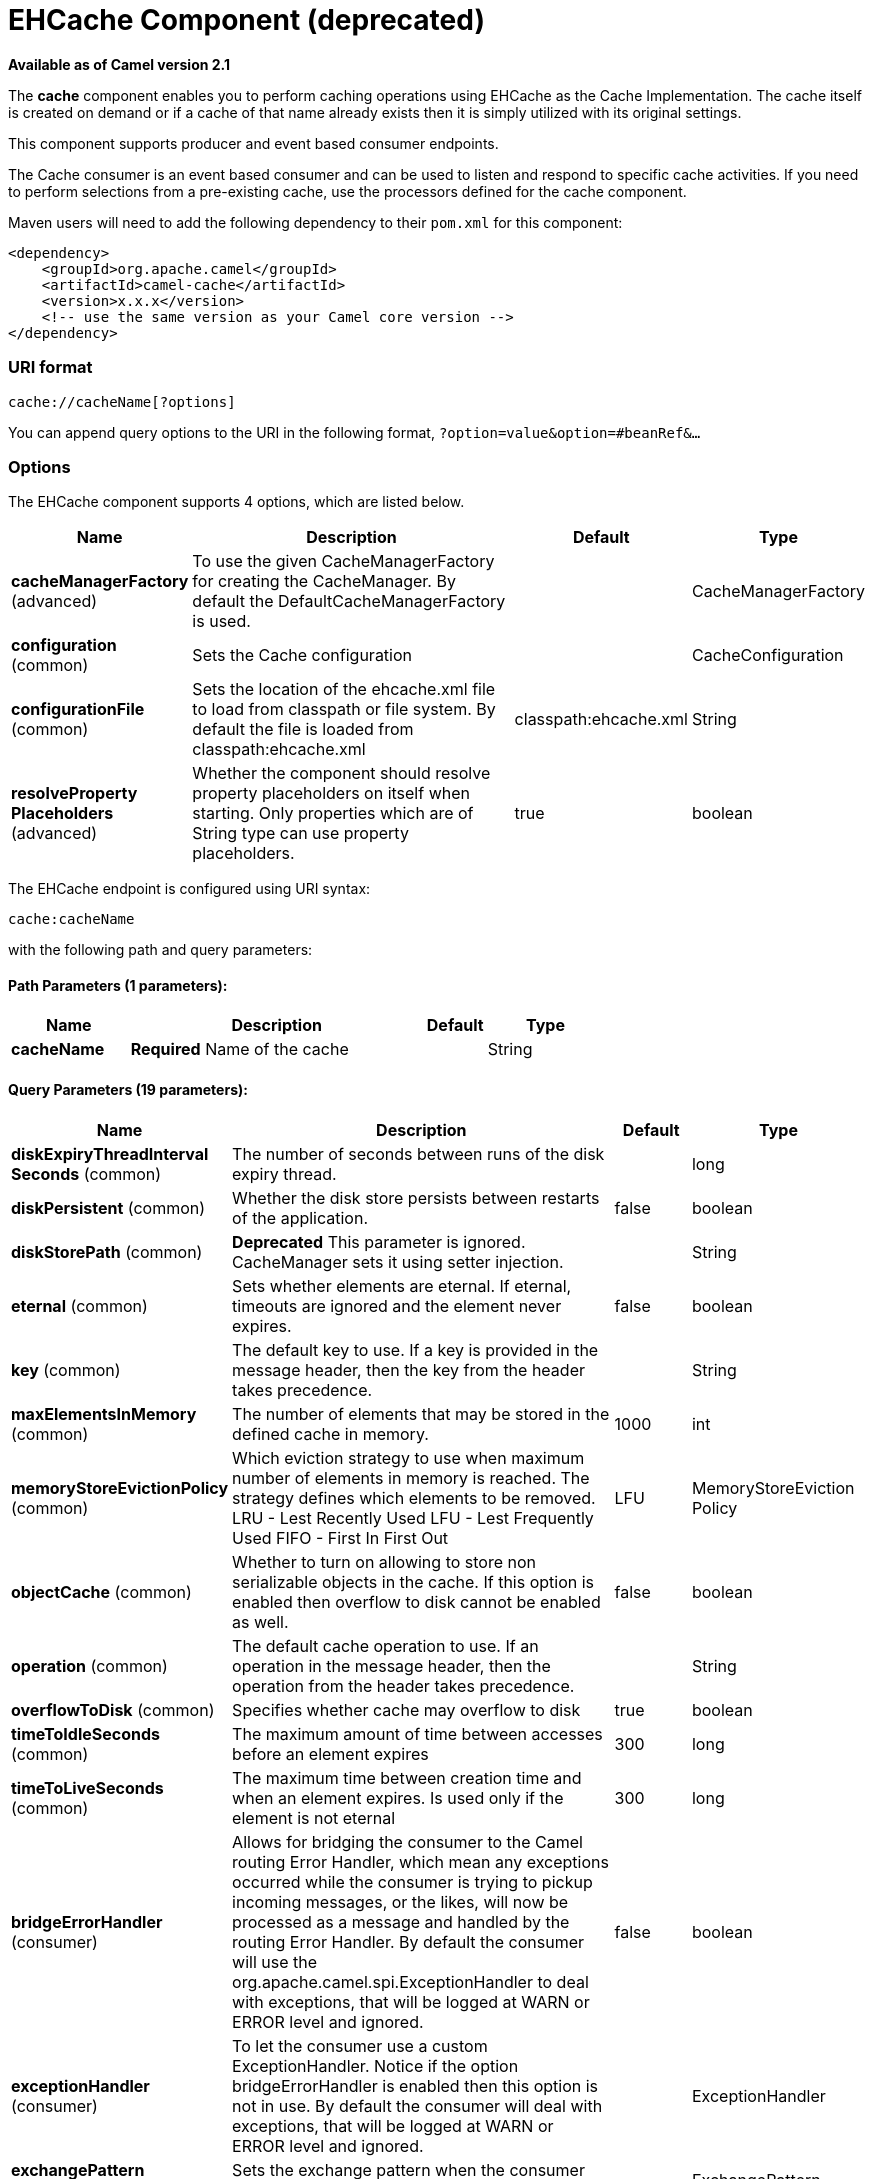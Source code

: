 [[cache-component]]
= EHCache Component (deprecated)

*Available as of Camel version 2.1*

The *cache* component enables you to perform caching operations using
EHCache as the Cache Implementation. The cache itself is created on
demand or if a cache of that name already exists then it is simply
utilized with its original settings.

This component supports producer and event based consumer endpoints.

The Cache consumer is an event based consumer and can be used to listen
and respond to specific cache activities. If you need to perform
selections from a pre-existing cache, use the processors defined for the
cache component.

Maven users will need to add the following dependency to their `pom.xml`
for this component:

[source,xml]
------------------------------------------------------------
<dependency>
    <groupId>org.apache.camel</groupId>
    <artifactId>camel-cache</artifactId>
    <version>x.x.x</version>
    <!-- use the same version as your Camel core version -->
</dependency>
------------------------------------------------------------

### URI format

[source,java]
---------------------------
cache://cacheName[?options]
---------------------------

You can append query options to the URI in the following format,
`?option=value&option=#beanRef&...`

### Options





// component options: START
The EHCache component supports 4 options, which are listed below.



[width="100%",cols="2,5,^1,2",options="header"]
|===
| Name | Description | Default | Type
| *cacheManagerFactory* (advanced) | To use the given CacheManagerFactory for creating the CacheManager. By default the DefaultCacheManagerFactory is used. |  | CacheManagerFactory
| *configuration* (common) | Sets the Cache configuration |  | CacheConfiguration
| *configurationFile* (common) | Sets the location of the ehcache.xml file to load from classpath or file system. By default the file is loaded from classpath:ehcache.xml | classpath:ehcache.xml | String
| *resolveProperty Placeholders* (advanced) | Whether the component should resolve property placeholders on itself when starting. Only properties which are of String type can use property placeholders. | true | boolean
|===
// component options: END






// endpoint options: START
The EHCache endpoint is configured using URI syntax:

----
cache:cacheName
----

with the following path and query parameters:

==== Path Parameters (1 parameters):


[width="100%",cols="2,5,^1,2",options="header"]
|===
| Name | Description | Default | Type
| *cacheName* | *Required* Name of the cache |  | String
|===


==== Query Parameters (19 parameters):


[width="100%",cols="2,5,^1,2",options="header"]
|===
| Name | Description | Default | Type
| *diskExpiryThreadInterval Seconds* (common) | The number of seconds between runs of the disk expiry thread. |  | long
| *diskPersistent* (common) | Whether the disk store persists between restarts of the application. | false | boolean
| *diskStorePath* (common) | *Deprecated* This parameter is ignored. CacheManager sets it using setter injection. |  | String
| *eternal* (common) | Sets whether elements are eternal. If eternal, timeouts are ignored and the element never expires. | false | boolean
| *key* (common) | The default key to use. If a key is provided in the message header, then the key from the header takes precedence. |  | String
| *maxElementsInMemory* (common) | The number of elements that may be stored in the defined cache in memory. | 1000 | int
| *memoryStoreEvictionPolicy* (common) | Which eviction strategy to use when maximum number of elements in memory is reached. The strategy defines which elements to be removed. LRU - Lest Recently Used LFU - Lest Frequently Used FIFO - First In First Out | LFU | MemoryStoreEviction Policy
| *objectCache* (common) | Whether to turn on allowing to store non serializable objects in the cache. If this option is enabled then overflow to disk cannot be enabled as well. | false | boolean
| *operation* (common) | The default cache operation to use. If an operation in the message header, then the operation from the header takes precedence. |  | String
| *overflowToDisk* (common) | Specifies whether cache may overflow to disk | true | boolean
| *timeToIdleSeconds* (common) | The maximum amount of time between accesses before an element expires | 300 | long
| *timeToLiveSeconds* (common) | The maximum time between creation time and when an element expires. Is used only if the element is not eternal | 300 | long
| *bridgeErrorHandler* (consumer) | Allows for bridging the consumer to the Camel routing Error Handler, which mean any exceptions occurred while the consumer is trying to pickup incoming messages, or the likes, will now be processed as a message and handled by the routing Error Handler. By default the consumer will use the org.apache.camel.spi.ExceptionHandler to deal with exceptions, that will be logged at WARN or ERROR level and ignored. | false | boolean
| *exceptionHandler* (consumer) | To let the consumer use a custom ExceptionHandler. Notice if the option bridgeErrorHandler is enabled then this option is not in use. By default the consumer will deal with exceptions, that will be logged at WARN or ERROR level and ignored. |  | ExceptionHandler
| *exchangePattern* (consumer) | Sets the exchange pattern when the consumer creates an exchange. |  | ExchangePattern
| *cacheLoaderRegistry* (advanced) | To configure cache loader using the CacheLoaderRegistry |  | CacheLoaderRegistry
| *cacheManagerFactory* (advanced) | To use a custom CacheManagerFactory for creating the CacheManager to be used by this endpoint. By default the CacheManagerFactory configured on the component is used. |  | CacheManagerFactory
| *eventListenerRegistry* (advanced) | To configure event listeners using the CacheEventListenerRegistry |  | CacheEventListener Registry
| *synchronous* (advanced) | Sets whether synchronous processing should be strictly used, or Camel is allowed to use asynchronous processing (if supported). | false | boolean
|===
// endpoint options: END
// spring-boot-auto-configure options: START
=== Spring Boot Auto-Configuration


The component supports 17 options, which are listed below.



[width="100%",cols="2,5,^1,2",options="header"]
|===
| Name | Description | Default | Type
| *camel.component.cache.cache-manager-factory* | To use the given CacheManagerFactory for creating the CacheManager. By default the DefaultCacheManagerFactory is used. The option is a org.apache.camel.component.cache.CacheManagerFactory type. |  | String
| *camel.component.cache.configuration-file* | Sets the location of the ehcache.xml file to load from classpath or file system. By default the file is loaded from classpath:ehcache.xml | classpath:ehcache.xml | String
| *camel.component.cache.configuration.cache-loader-registry* | To configure cache loader using the CacheLoaderRegistry |  | CacheLoaderRegistry
| *camel.component.cache.configuration.cache-name* | Name of the cache |  | String
| *camel.component.cache.configuration.disk-expiry-thread-interval-seconds* | The number of seconds between runs of the disk expiry thread. |  | Long
| *camel.component.cache.configuration.disk-persistent* | Whether the disk store persists between restarts of the application. | false | Boolean
| *camel.component.cache.configuration.eternal* | Sets whether elements are eternal. If eternal, timeouts are ignored and the element never expires. | false | Boolean
| *camel.component.cache.configuration.event-listener-registry* | To configure event listeners using the CacheEventListenerRegistry |  | CacheEventListener Registry
| *camel.component.cache.configuration.max-elements-in-memory* | The number of elements that may be stored in the defined cache in memory. | 1000 | Integer
| *camel.component.cache.configuration.memory-store-eviction-policy* | Which eviction strategy to use when maximum number of elements in memory is reached. The strategy defines which elements to be removed. LRU - Lest Recently Used LFU - Lest Frequently Used FIFO - First In First Out |  | MemoryStoreEviction Policy
| *camel.component.cache.configuration.object-cache* | Whether to turn on allowing to store non serializable objects in the cache. If this option is enabled then overflow to disk cannot be enabled as well. | false | Boolean
| *camel.component.cache.configuration.overflow-to-disk* | Specifies whether cache may overflow to disk | true | Boolean
| *camel.component.cache.configuration.time-to-idle-seconds* | The maximum amount of time between accesses before an element expires | 300 | Long
| *camel.component.cache.configuration.time-to-live-seconds* | The maximum time between creation time and when an element expires. Is used only if the element is not eternal | 300 | Long
| *camel.component.cache.enabled* | Enable cache component | true | Boolean
| *camel.component.cache.resolve-property-placeholders* | Whether the component should resolve property placeholders on itself when starting. Only properties which are of String type can use property placeholders. | true | Boolean
| *camel.component.cache.configuration.disk-store-path* | This parameter is ignored. CacheManager sets it using setter injection. |  | String
|===
// spring-boot-auto-configure options: END



### Sending/Receiving Messages to/from the cache

#### Message Headers up to Camel 2.7

[width="100%",cols="20%,80%",options="header",]
|=======================================================================
|Header |Description

|`CACHE_OPERATION` |The operation to be performed on the cache. Valid options are

* GET
* CHECK
* ADD
* UPDATE
* DELETE
* DELETEALL +
 `GET` and `CHECK` requires *Camel 2.3* onwards.

|`CACHE_KEY` |The cache key used to store the Message in the cache. The cache key is
optional if the CACHE_OPERATION is DELETEALL
|=======================================================================
#### Message Headers Camel 2.8+

Header changes in Camel 2.8

The header names and supported values have changed to be prefixed with
'CamelCache' and use mixed case. This makes them easier to identify and
keep separate from other headers. The CacheConstants variable names
remain unchanged, just their values have been changed. Also, these
headers are now removed from the exchange after the cache operation is
performed.


[width="100%",cols="20%,80%",options="header",]
|=======================================================================
|Header |Description

|`CamelCacheOperation` |The operation to be performed on the cache. The valid options are

* CamelCacheGet
* CamelCacheCheck
* CamelCacheAdd
* CamelCacheUpdate
* CamelCacheDelete
* CamelCacheDeleteAll

|`CamelCacheKey` |The cache key used to store the Message in the cache. The cache key is
optional if the CamelCacheOperation is CamelCacheDeleteAll
|=======================================================================

The `CamelCacheAdd` and `CamelCacheUpdate` operations support additional
headers:

[width="100%",cols="10%,10%,80%",options="header",]
|=======================================================================
|Header |Type |Description

|`CamelCacheTimeToLive` |`Integer` |*Camel 2.11:* Time to live in seconds.

|`CamelCacheTimeToIdle` |`Integer` |*Camel 2.11:* Time to idle in seconds.

|`CamelCacheEternal` |`Boolean` |*Camel 2.11:* Whether the content is eternal.
|=======================================================================

#### Cache Producer

Sending data to the cache involves the ability to direct payloads in
exchanges to be stored in a pre-existing or created-on-demand cache. The
mechanics of doing this involve

* setting the Message Exchange Headers shown above.
* ensuring that the Message Exchange Body contains the message directed
to the cache

#### Cache Consumer

Receiving data from the cache involves the ability of the CacheConsumer
to listen on a pre-existing or created-on-demand Cache using an event
Listener and receive automatic notifications when any cache activity
take place (i.e
CamelCacheGet/CamelCacheUpdate/CamelCacheDelete/CamelCacheDeleteAll).
Upon such an activity taking place

* an exchange containing Message Exchange Headers and a Message Exchange
Body containing the just added/updated payload is placed and sent.
* in case of a CamelCacheDeleteAll operation, the Message Exchange
Header CamelCacheKey and the Message Exchange Body are not populated.

#### Cache Processors

There are a set of nice processors with the ability to perform cache
lookups and selectively replace payload content at the

* body
* token
* xpath level

### Cache Usage Samples

#### Example 1: Configuring the cache

[source,java]
-------------------------------------------------
from("cache://MyApplicationCache" +
          "?maxElementsInMemory=1000" +
          "&memoryStoreEvictionPolicy=" +
              "MemoryStoreEvictionPolicy.LFU" +
          "&overflowToDisk=true" +
          "&eternal=true" +
          "&timeToLiveSeconds=300" +
          "&timeToIdleSeconds=true" +
          "&diskPersistent=true" +
          "&diskExpiryThreadIntervalSeconds=300")
-------------------------------------------------

#### Example 2: Adding keys to the cache

[source,java]
---------------------------------------------------------------------------------------------
RouteBuilder builder = new RouteBuilder() {
    public void configure() {
     from("direct:start")
     .setHeader(CacheConstants.CACHE_OPERATION, constant(CacheConstants.CACHE_OPERATION_ADD))
     .setHeader(CacheConstants.CACHE_KEY, constant("Ralph_Waldo_Emerson"))
     .to("cache://TestCache1")
   }
};
---------------------------------------------------------------------------------------------

#### Example 2: Updating existing keys in a cache

[source,java]
------------------------------------------------------------------------------------------------
RouteBuilder builder = new RouteBuilder() {
    public void configure() {
     from("direct:start")
     .setHeader(CacheConstants.CACHE_OPERATION, constant(CacheConstants.CACHE_OPERATION_UPDATE))
     .setHeader(CacheConstants.CACHE_KEY, constant("Ralph_Waldo_Emerson"))
     .to("cache://TestCache1")
   }
};
------------------------------------------------------------------------------------------------

#### Example 3: Deleting existing keys in a cache

[source,java]
--------------------------------------------------------------------------------------
RouteBuilder builder = new RouteBuilder() {
    public void configure() {
     from("direct:start")
     .setHeader(CacheConstants.CACHE_OPERATION, constant(CacheConstants.CACHE_DELETE))
     .setHeader(CacheConstants.CACHE_KEY", constant("Ralph_Waldo_Emerson"))
     .to("cache://TestCache1")
   }
};
--------------------------------------------------------------------------------------

#### Example 4: Deleting all existing keys in a cache

[source,java]
-----------------------------------------------------------------------------------------
RouteBuilder builder = new RouteBuilder() {
    public void configure() {
     from("direct:start")
     .setHeader(CacheConstants.CACHE_OPERATION, constant(CacheConstants.CACHE_DELETEALL))
     .to("cache://TestCache1");
    }
};
-----------------------------------------------------------------------------------------

#### Example 5: Notifying any changes registering in a Cache to Processors and other Producers

[source,java]
--------------------------------------------------------------------------------------------------
RouteBuilder builder = new RouteBuilder() {
    public void configure() {
     from("cache://TestCache1")
     .process(new Processor() {
        public void process(Exchange exchange)
               throws Exception {
           String operation = (String) exchange.getIn().getHeader(CacheConstants.CACHE_OPERATION);
           String key = (String) exchange.getIn().getHeader(CacheConstants.CACHE_KEY);
           Object body = exchange.getIn().getBody();
           // Do something
        }
     })
   }
};
--------------------------------------------------------------------------------------------------

#### Example 6: Using Processors to selectively replace payload with cache values

[source,java]
---------------------------------------------------------------------------------------
RouteBuilder builder = new RouteBuilder() {
   public void configure() {
     //Message Body Replacer
     from("cache://TestCache1")
     .filter(header(CacheConstants.CACHE_KEY).isEqualTo("greeting"))
     .process(new CacheBasedMessageBodyReplacer("cache://TestCache1","farewell"))
     .to("direct:next");

    //Message Token replacer
    from("cache://TestCache1")
    .filter(header(CacheConstants.CACHE_KEY).isEqualTo("quote"))
    .process(new CacheBasedTokenReplacer("cache://TestCache1","novel","#novel#"))
    .process(new CacheBasedTokenReplacer("cache://TestCache1","author","#author#"))
    .process(new CacheBasedTokenReplacer("cache://TestCache1","number","#number#"))
    .to("direct:next");

    //Message XPath replacer
    from("cache://TestCache1").
    .filter(header(CacheConstants.CACHE_KEY).isEqualTo("XML_FRAGMENT"))
    .process(new CacheBasedXPathReplacer("cache://TestCache1","book1","/books/book1"))
    .process (new CacheBasedXPathReplacer("cache://TestCache1","book2","/books/book2"))
    .to("direct:next");
   }
};
---------------------------------------------------------------------------------------

#### Example 7: Getting an entry from the Cache

[source,java]
------------------------------------------------------------------------------------------------
from("direct:start")
    // Prepare headers
    .setHeader(CacheConstants.CACHE_OPERATION, constant(CacheConstants.CACHE_OPERATION_GET))
    .setHeader(CacheConstants.CACHE_KEY, constant("Ralph_Waldo_Emerson")).
    .to("cache://TestCache1").
    // Check if entry was not found
    .choice().when(header(CacheConstants.CACHE_ELEMENT_WAS_FOUND).isNull()).
        // If not found, get the payload and put it to cache
        .to("cxf:bean:someHeavyweightOperation").
        .setHeader(CacheConstants.CACHE_OPERATION, constant(CacheConstants.CACHE_OPERATION_ADD))
        .setHeader(CacheConstants.CACHE_KEY, constant("Ralph_Waldo_Emerson"))
        .to("cache://TestCache1")
    .end()
    .to("direct:nextPhase");
------------------------------------------------------------------------------------------------

#### Example 8: Checking for an entry in the Cache

Note: The CHECK command tests existence of an entry in the cache but
doesn't place a message in the body.

[source,java]
------------------------------------------------------------------------------------------------
from("direct:start")
    // Prepare headers
    .setHeader(CacheConstants.CACHE_OPERATION, constant(CacheConstants.CACHE_OPERATION_CHECK))
    .setHeader(CacheConstants.CACHE_KEY, constant("Ralph_Waldo_Emerson")).
    .to("cache://TestCache1").
    // Check if entry was not found
    .choice().when(header(CacheConstants.CACHE_ELEMENT_WAS_FOUND).isNull()).
        // If not found, get the payload and put it to cache
        .to("cxf:bean:someHeavyweightOperation").
        .setHeader(CacheConstants.CACHE_OPERATION, constant(CacheConstants.CACHE_OPERATION_ADD))
        .setHeader(CacheConstants.CACHE_KEY, constant("Ralph_Waldo_Emerson"))
        .to("cache://TestCache1")
    .end();
------------------------------------------------------------------------------------------------

### Management of EHCache

http://ehcache.org/[EHCache] has its own statistics and management from
JMX.

Here's a snippet on how to expose them via JMX in a Spring application
context:

[source,xml]
-----------------------------------------------------------------------------------------------------------------------------
<bean id="ehCacheManagementService" class="net.sf.ehcache.management.ManagementService" init-method="init" lazy-init="false">
  <constructor-arg>
    <bean class="net.sf.ehcache.CacheManager" factory-method="getInstance"/>
  </constructor-arg>
  <constructor-arg>
    <bean class="org.springframework.jmx.support.JmxUtils" factory-method="locateMBeanServer"/>
  </constructor-arg>
  <constructor-arg value="true"/>
  <constructor-arg value="true"/>
  <constructor-arg value="true"/>
  <constructor-arg value="true"/>
</bean>
-----------------------------------------------------------------------------------------------------------------------------

Of course you can do the same thing in straight Java:

[source,java]
--------------------------------------------------------------------------------------------------
ManagementService.registerMBeans(CacheManager.getInstance(), mbeanServer, true, true, true, true);
--------------------------------------------------------------------------------------------------

You can get cache hits, misses, in-memory hits, disk hits, size stats
this way. You can also change CacheConfiguration parameters on the fly.

### Cache replication Camel 2.8

The Camel Cache component is able to distribute a cache across server
nodes using several different replication mechanisms including: RMI,
JGroups, JMS and Cache Server.

There are two different ways to make it work:

*1.* You can configure `ehcache.xml` manually

OR

*2.* You can configure these three options:

* cacheManagerFactory
* eventListenerRegistry
* cacheLoaderRegistry

Configuring Camel Cache replication using the first option is a bit of
hard work as you have to configure all caches separately. So in a
situation when the all names of caches are not known, using
`ehcache.xml` is not a good idea.

The second option is much better when you want to use many different
caches as you do not need to define options per cache. This is because
replication options are set per `CacheManager` and per `CacheEndpoint`.
Also it is the only way when cache names are not know at the development
phase.

*Note*: It might be useful to read the http://ehcache.org/documentation[EHCache
manual] to get a better understanding of the Camel Cache replication
mechanism.

#### Example: JMS cache replication

JMS replication is the most powerful and secured replication method.
Used together with Camel Cache replication makes it also rather
simple. An example is available on link:cachereplicationjmsexample.html[a
separate page].
